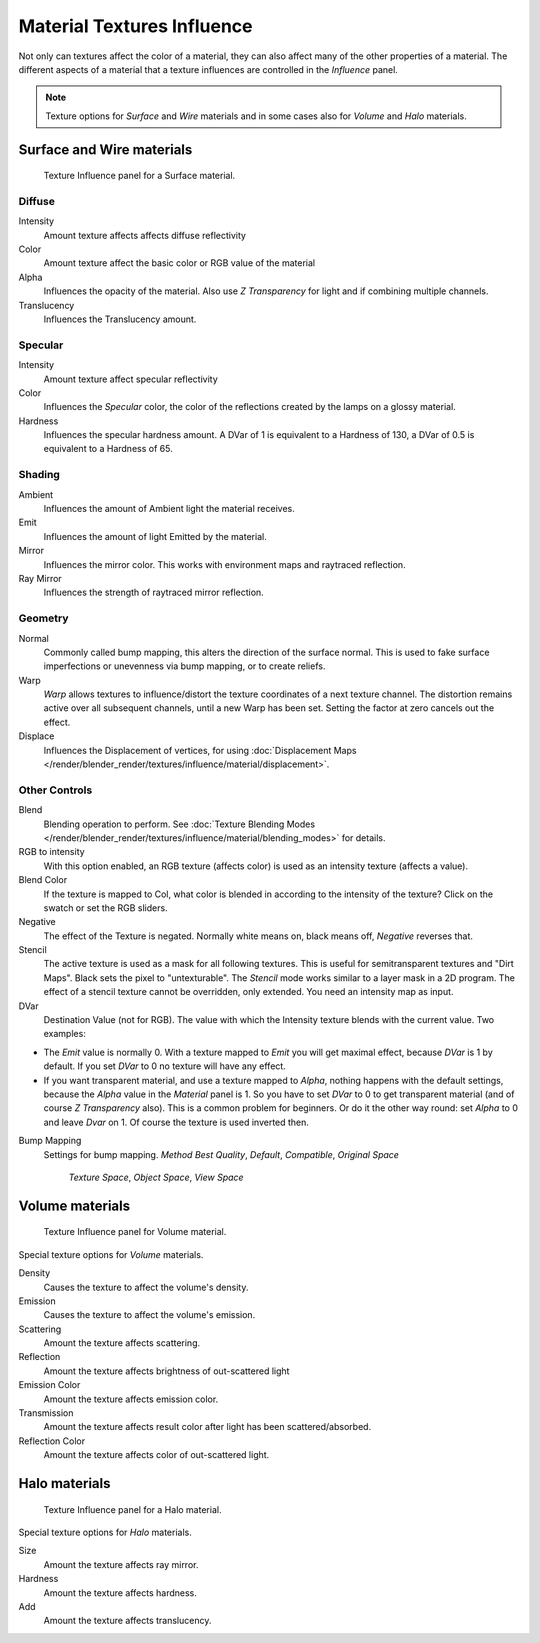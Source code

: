 
***************************
Material Textures Influence
***************************

Not only can textures affect the color of a material,
they can also affect many of the other properties of a material. The different aspects of a
material that a texture influences are controlled in the *Influence* panel.

.. note::

   Texture options for *Surface* and *Wire* materials and in some cases also for *Volume* and *Halo* materials.


Surface and Wire materials
==========================

.. figure:: /images/texture-influence-surface.jpg
   :width: 308px

   Texture Influence panel for a Surface material.


Diffuse
-------

Intensity
   Amount texture affects affects diffuse reflectivity
Color
   Amount texture affect the basic color or RGB value of the material
Alpha
   Influences the opacity of the material.
   Also use *Z Transparency* for light and if combining multiple channels.
Translucency
   Influences the Translucency amount.


Specular
--------

Intensity
   Amount texture affect specular reflectivity
Color
   Influences the *Specular* color, the color of the reflections created by the lamps on a glossy material.
Hardness
   Influences the specular hardness amount.
   A DVar of 1 is equivalent to a Hardness of 130, a DVar of 0.5 is equivalent to a Hardness of 65.


Shading
-------

Ambient
   Influences the amount of Ambient light the material receives.
Emit
   Influences the amount of light Emitted by the material.
Mirror
   Influences the mirror color. This works with environment maps and raytraced reflection.
Ray Mirror
   Influences the strength of raytraced mirror reflection.


Geometry
--------

Normal
   Commonly called bump mapping, this alters the direction of the surface normal.
   This is used to fake surface imperfections or unevenness via bump mapping, or to create reliefs.
Warp
   *Warp* allows textures to influence/distort the texture coordinates of a next texture channel.
   The distortion remains active over all subsequent channels, until a new Warp has been set.
   Setting the factor at zero cancels out the effect.
Displace
   Influences the Displacement of vertices,
   for using :doc:`Displacement Maps </render/blender_render/textures/influence/material/displacement>`.


Other Controls
--------------

Blend
   Blending operation to perform.
   See :doc:`Texture Blending Modes </render/blender_render/textures/influence/material/blending_modes>` for details.
RGB to intensity
   With this option enabled, an RGB texture (affects color) is used as an intensity texture (affects a value).
Blend Color
   If the texture is mapped to Col,
   what color is blended in according to the intensity of the texture? Click on the swatch or set the RGB sliders.
Negative
   The effect of the Texture is negated. Normally white means on, black means off, *Negative* reverses that.
Stencil
   The active texture is used as a mask for all following textures.
   This is useful for semitransparent textures and "Dirt Maps".
   Black sets the pixel to "untexturable". The *Stencil* mode works similar to a layer mask in a 2D program.
   The effect of a stencil texture cannot be overridden, only extended. You need an intensity map as input.
DVar
   Destination Value (not for RGB).
   The value with which the Intensity texture blends with the current value. Two examples:


- The *Emit* value is normally 0. With a texture mapped to *Emit* you will get maximal effect,
  because *DVar* is 1 by default. If you set *DVar* to 0 no texture will have any effect.


- If you want transparent material, and use a texture mapped to *Alpha*,
  nothing happens with the default settings, because the *Alpha* value in the *Material* panel is 1.
  So you have to set *DVar* to 0 to get transparent material (and of course *Z Transparency* also).
  This is a common problem for beginners. Or do it the other way round: set *Alpha* to 0 and leave *Dvar* on 1.
  Of course the texture is used inverted then.

Bump Mapping
   Settings for bump mapping.
   *Method*
   *Best Quality*, *Default*, *Compatible*, *Original*
   *Space*

      *Texture Space*, *Object Space*, *View Space*


Volume materials
================

.. figure:: /images/texture-influence-volume.jpg
   :width: 308px

   Texture Influence panel for Volume material.


Special texture options for *Volume* materials.

Density
   Causes the texture to affect the volume's density.
Emission
   Causes the texture to affect the volume's emission.
Scattering
   Amount the texture affects scattering.
Reflection
   Amount the texture affects brightness of out-scattered light
Emission Color
   Amount the texture affects emission color.
Transmission
   Amount the texture affects result color after light has been scattered/absorbed.
Reflection Color
   Amount the texture affects color of out-scattered light.


Halo materials
==============

.. figure:: /images/texture-influence-halo.jpg
   :width: 308px

   Texture Influence panel for a Halo material.


Special texture options for *Halo* materials.

Size
   Amount the texture affects ray mirror.
Hardness
   Amount the texture affects hardness.
Add
   Amount the texture affects translucency.
